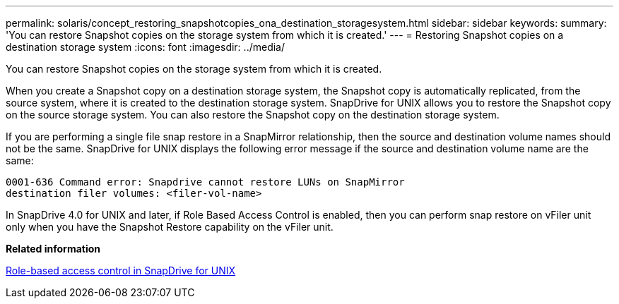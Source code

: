 ---
permalink: solaris/concept_restoring_snapshotcopies_ona_destination_storagesystem.html
sidebar: sidebar
keywords: 
summary: 'You can restore Snapshot copies on the storage system from which it is created.'
---
= Restoring Snapshot copies on a destination storage system
:icons: font
:imagesdir: ../media/

[.lead]
You can restore Snapshot copies on the storage system from which it is created.

When you create a Snapshot copy on a destination storage system, the Snapshot copy is automatically replicated, from the source system, where it is created to the destination storage system. SnapDrive for UNIX allows you to restore the Snapshot copy on the source storage system. You can also restore the Snapshot copy on the destination storage system.

If you are performing a single file snap restore in a SnapMirror relationship, then the source and destination volume names should not be the same. SnapDrive for UNIX displays the following error message if the source and destination volume name are the same:

----
0001-636 Command error: Snapdrive cannot restore LUNs on SnapMirror
destination filer volumes: <filer-vol-name>
----

In SnapDrive 4.0 for UNIX and later, if Role Based Access Control is enabled, then you can perform snap restore on vFiler unit only when you have the Snapshot Restore capability on the vFiler unit.

*Related information*

xref:concept_role_based_access_control_in_snapdrive_for_unix.adoc[Role-based access control in SnapDrive for UNIX]
